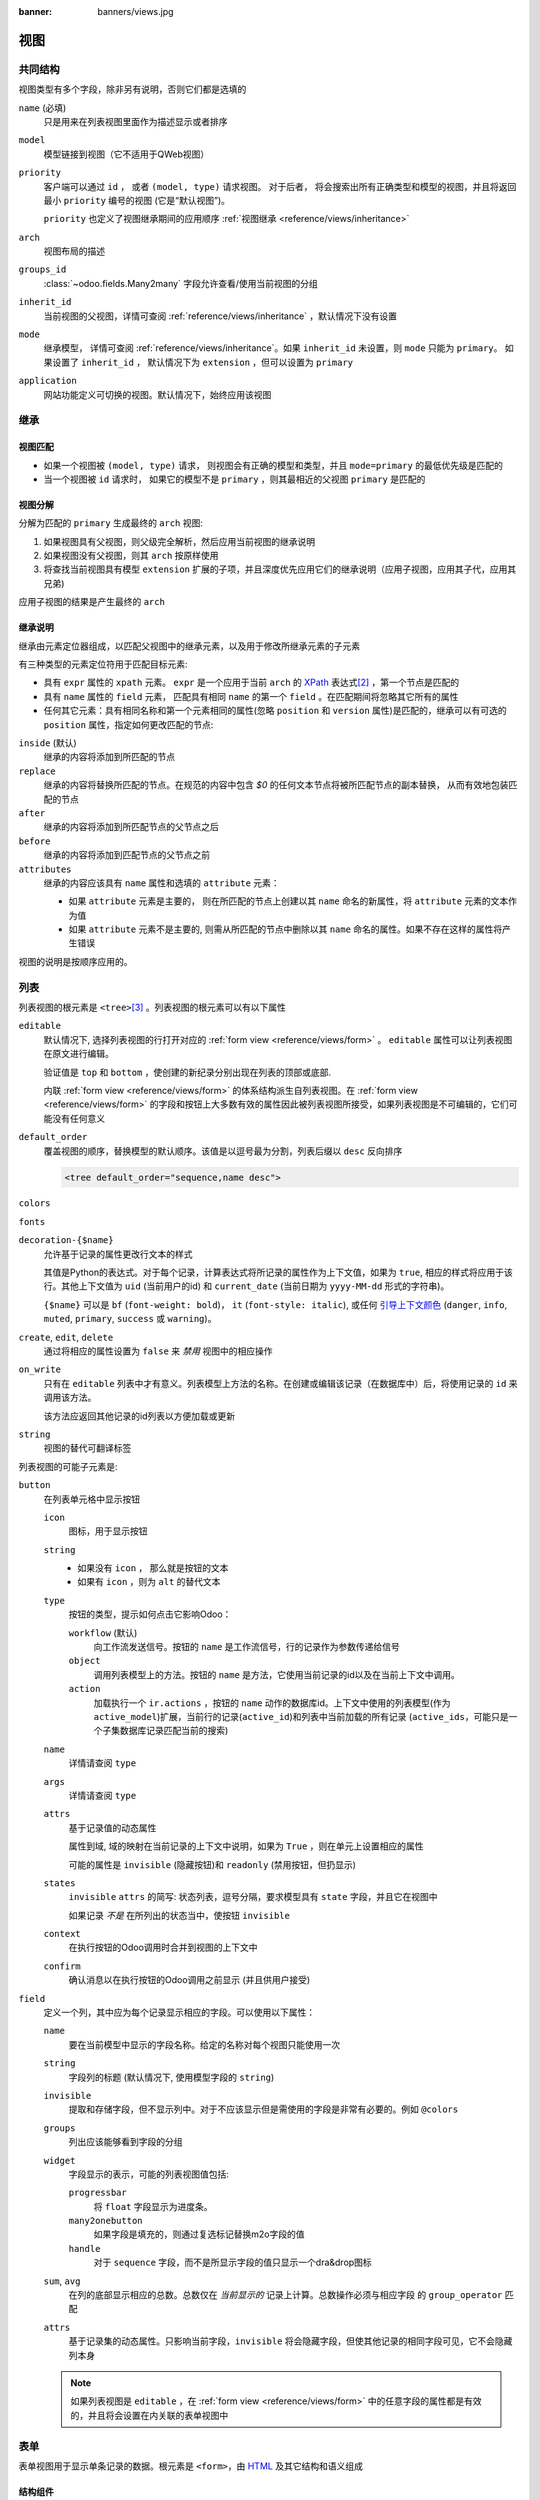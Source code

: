 :banner: banners/views.jpg

.. highlight:: xml
.. _reference/views:

=====
视图
=====

.. _reference/views/structure:

共同结构
================

视图类型有多个字段，除非另有说明，否则它们都是选填的

``name`` (必填)
    只是用来在列表视图里面作为描述显示或者排序
``model``
   模型链接到视图（它不适用于QWeb视图）
``priority``
    客户端可以通过 ``id`` ， 或者 ``(model, type)`` 请求视图。 对于后者， 将会搜索出所有正确类型和模型的视图，并且将返回最小 ``priority`` 编号的视图 (它是“默认视图”)。

    ``priority`` 也定义了视图继承期间的应用顺序 :ref:`视图继承 <reference/views/inheritance>`
``arch``
    视图布局的描述
``groups_id``
    :class:`~odoo.fields.Many2many` 字段允许查看/使用当前视图的分组
``inherit_id``
    当前视图的父视图，详情可查阅 :ref:`reference/views/inheritance` ，默认情况下没有设置
``mode``
    继承模型， 详情可查阅 :ref:`reference/views/inheritance`。如果
    ``inherit_id`` 未设置，则 ``mode`` 只能为 ``primary``。 如果设置了
    ``inherit_id`` ， 默认情况下为 ``extension`` ，但可以设置为 ``primary``
``application``
    网站功能定义可切换的视图。默认情况下，始终应用该视图

.. _reference/views/inheritance:

继承
===========

视图匹配
-------------

* 如果一个视图被 ``(model, type)`` 请求， 则视图会有正确的模型和类型，并且 ``mode=primary`` 的最低优先级是匹配的
* 当一个视图被 ``id`` 请求时， 如果它的模型不是 ``primary`` ，则其最相近的父视图 ``primary`` 是匹配的

视图分解
---------------

分解为匹配的 ``primary`` 生成最终的 ``arch`` 视图:

#. 如果视图具有父视图，则父级完全解析，然后应用当前视图的继承说明
#. 如果视图没有父视图，则其 ``arch`` 按原样使用
#. 将查找当前视图具有模型 ``extension`` 扩展的子项，并且深度优先应用它们的继承说明（应用子视图，应用其子代，应用其兄弟)

应用子视图的结果是产生最终的 ``arch``

继承说明
-----------------

继承由元素定位器组成，以匹配父视图中的继承元素，以及用于修改所继承元素的子元素

有三种类型的元素定位符用于匹配目标元素:

* 具有 ``expr`` 属性的 ``xpath`` 元素。 ``expr`` 是一个应用于当前 ``arch`` 的 XPath_  表达式\ [#hasclass]_ ，第一个节点是匹配的
* 具有 ``name`` 属性的 ``field`` 元素， 匹配具有相同 ``name`` 的第一个 ``field`` 。在匹配期间将忽略其它所有的属性
* 任何其它元素：具有相同名称和第一个元素相同的属性(忽略 ``position`` 和 ``version`` 属性)是匹配的，继承可以有可选的 ``position`` 属性，指定如何更改匹配的节点:

``inside`` (默认)
    继承的内容将添加到所匹配的节点
``replace``
    继承的内容将替换所匹配的节点。在规范的内容中包含 `$0` 的任何文本节点将被所匹配节点的副本替换，  	从而有效地包装匹配的节点
``after``
    继承的内容将添加到所匹配节点的父节点之后
``before``
    继承的内容将添加到匹配节点的父节点之前
``attributes``
    继承的内容应该具有 ``name`` 属性和选填的 ``attribute`` 元素：

    * 如果 ``attribute`` 元素是主要的， 则在所匹配的节点上创建以其 ``name`` 命名的新属性，将
      ``attribute`` 元素的文本作为值
    * 如果 ``attribute`` 元素不是主要的, 则需从所匹配的节点中删除以其 ``name`` 命名的属性。如果不存在这样的属性将产生错误
视图的说明是按顺序应用的。

.. _reference/views/list:

列表
=====

列表视图的根元素是 ``<tree>``\ [#treehistory]_ 。列表视图的根元素可以有以下属性

``editable``
    默认情况下, 选择列表视图的行打开对应的 :ref:`form view <reference/views/form>` 。 ``editable`` 属性可以让列表视图在原文进行编辑。

    验证值是 ``top`` 和 ``bottom`` ，使创建的新纪录分别出现在列表的顶部或底部.

    内联 :ref:`form view <reference/views/form>` 的体系结构派生自列表视图。在 :ref:`form view <reference/views/form>` 的字段和按钮上大多数有效的属性因此被列表视图所接受，如果列表视图是不可编辑的，它们可能没有任何意义

``default_order``
    覆盖视图的顺序，替换模型的默认顺序。该值是以逗号最为分割，列表后缀以 ``desc`` 反向排序

    .. code-block:: xml

        <tree default_order="sequence,name desc">
``colors``
    .. deprecated:: 9.0被 ``decoration-{$name}`` 替换
``fonts``
    .. deprecated:: 9.0被 ``decoration-{$name}`` 替换
``decoration-{$name}``
    允许基于记录的属性更改行文本的样式

    其值是Python的表达式。对于每个记录，计算表达式将所记录的属性作为上下文值，如果为 ``true``, 相应的样式将应用于该行。其他上下文值为 ``uid`` (当前用户的id) 和 ``current_date`` (当前日期为 ``yyyy-MM-dd`` 形式的字符串)。

    ``{$name}`` 可以是 ``bf`` (``font-weight: bold``)， ``it``
    (``font-style: italic``), 或任何 `引导上下文颜色
    <http://getbootstrap.com/components/#available-variations>`_ (``danger``,
    ``info``, ``muted``, ``primary``, ``success`` 或 ``warning``)。
``create``, ``edit``, ``delete``
    通过将相应的属性设置为 ``false`` 来 *禁用* 视图中的相应操作
``on_write``
    只有在 ``editable`` 列表中才有意义。列表模型上方法的名称。在创建或编辑该记录（在数据库中）后，将使用记录的 ``id`` 来调用该方法。

    该方法应返回其他记录的id列表以方便加载或更新
``string``
    视图的替代可翻译标签

    .. deprecated:: 8.0

        不再显示

.. toolbar attribute is for tree-tree views

列表视图的可能子元素是:

.. _reference/views/list/button:

``button``
    在列表单元格中显示按钮

    ``icon``
        图标，用于显示按钮
    ``string``
        * 如果没有 ``icon`` ， 那么就是按钮的文本
        * 如果有 ``icon`` ，则为 ``alt`` 的替代文本
    ``type``
        按钮的类型，提示如何点击它影响Odoo：

        ``workflow`` (默认)
            向工作流发送信号。按钮的 ``name`` 是工作流信号，行的记录作为参数传递给信号

        ``object``
            调用列表模型上的方法。按钮的 ``name`` 是方法，它使用当前记录的id以及在当前上下文中调用。

            .. web client also supports a @args, which allows providing
               additional arguments as JSON. Should that be documented? Does
               not seem to be used anywhere

        ``action``
            加载执行一个 ``ir.actions`` ，按钮的 ``name`` 动作的数据库id。上下文中使用的列表模型(作为 ``active_model``)扩展，当前行的记录(``active_id``)和列表中当前加载的所有记录			(``active_ids``，可能只是一个子集数据库记录匹配当前的搜索)
    ``name``
        详情请查阅 ``type``
    ``args``
        详情请查阅 ``type``
    ``attrs``
        基于记录值的动态属性

        属性到域, 域的映射在当前记录的上下文中说明，如果为 ``True`` ，则在单元上设置相应的属性

        可能的属性是 ``invisible`` (隐藏按钮)和 ``readonly`` (禁用按钮，但扔显示)
    ``states``
       ``invisible`` ``attrs`` 的简写: 状态列表，逗号分隔，要求模型具有 ``state`` 字段，并且它在视图中

       如果记录 *不是* 在所列出的状态当中，使按钮 ``invisible``
    ``context``
       在执行按钮的Odoo调用时合并到视图的上下文中
    ``confirm``
       确认消息以在执行按钮的Odoo调用之前显示 (并且供用户接受)

    .. declared but unused: help

``field``
    定义一个列，其中应为每个记录显示相应的字段。可以使用以下属性：

    ``name``
        要在当前模型中显示的字段名称。给定的名称对每个视图只能使用一次
    ``string``
        字段列的标题 (默认情况下, 使用模型字段的 ``string``)
    ``invisible``
        提取和存储字段，但不显示列中。对于不应该显示但是需使用的字段是非常有必要的。例如		``@colors``
    ``groups``
        列出应该能够看到字段的分组
    ``widget``
        字段显示的表示，可能的列表视图值包括:

        ``progressbar``
            将 ``float`` 字段显示为进度条。
        ``many2onebutton``
            如果字段是填充的，则通过复选标记替换m2o字段的值
        ``handle``
            对于 ``sequence`` 字段，而不是所显示字段的值只显示一个dra&drop图标
    ``sum``, ``avg``
        在列的底部显示相应的总数。总数仅在 *当前显示的* 记录上计算。总数操作必须与相应字段
        的 ``group_operator`` 匹配
    ``attrs``
        基于记录集的动态属性。只影响当前字段，``invisible`` 将会隐藏字段，但使其他记录的相同字段可见，它不会隐藏列本身

    .. note:: 如果列表视图是 ``editable`` ，在 :ref:`form view <reference/views/form>` 中的任意字段的属性都是有效的，并且将会设置在内关联的表单视图中
.. _reference/views/form:

表单
=====

表单视图用于显示单条记录的数据。根元素是 ``<form>``，由 HTML_ 及其它结构和语义组成

结构组件
---------------------

结构组件提供少逻辑的结构或"视觉"特征。它们用作窗体视图中的元素或元素集。

``notebook``
  定义标题部分。每个选项卡通过一个 ``page`` 子元素定义。页面可以具有以下属性：

  ``string`` (必填)
    标签的标题
  ``accesskey``
    HTML accesskey_
  ``attrs``
    基于记录值的标准动态属性

``group``
  用在表单中定义列。默认情况下，组定义两列并且组的最直接子项采用单列。 ``field`` 组的直接子元素默认显示一个标题，标题和字段本身的列为1。

  ``group`` 中的列数可以用 ``col`` 属性来计算，元素所用的列数可以用 ``colspan`` 属性来计算。

  子元素的横向布局（试着在改变行之前填充下一列）

  分组可以有一个 ``string`` 属性，它显示为分组的标题

``newline``
  只用于 ``group`` 元素，提前结束当前行并立即切换到新行 (没有提前填充任何剩下的列)
``separator``
  小的横向间距，带有 ``string`` 属性的为一个节标题
``sheet``
  可以作为一个直接的子 ``form``，显示为一个美观的表单形式
``header``
  与 ``sheet`` 结合，在工作表上方预留着宽的位置，通常用于显示工作流的按钮和状态的小部件

语义组件
-------------------

语义组件涉及并允许与Odoo系统的交互。可用的语义组件有:

``button``
  调用进去Odoo系统，类似于 :ref:`list view buttons <reference/views/list/button>`
``field``
  渲染 (并允许编辑)当前记录的单个字段。可能的属性包括

  ``name`` (必填)
    要呈现的字段的名称
  ``widget``
    字段具有基于其类型的默认呈现(
    例如 :class:`~odoo.fields.Char` ，:class:`~odoo.fields.Many2one`)。 ``widget`` 属性允许使用不同的渲染方法和上下文

    .. todo:: list of widgets

       & options & specific attributes (e.g. widget=statusbar
       statusbar_visible clickable)
  ``options``
    JSON 对象指定字段窗口小部件的配置(包括默认的窗口小部件)
  ``class``
    HTML类在生成的元素上设置，公共字段有：

    ``oe_inline``
      避免换行符后面的字段
    ``oe_left``, ``oe_right``
      floats_ 字段到相应的地方
    ``oe_read_only``, ``oe_edit_only``
      只显示相应表单模式中的字段
    ``oe_no_button``
      避免显示导航按钮在 :class:`~odoo.fields.Many2one`
    ``oe_avatar``
      对于图像字段，将图像显示为"头像" (正方形,最大尺寸为90x90，某些图像装饰)
  ``groups``
    仅显示特定用户的字段
  ``on_change``
    在编辑此字段的值时调用指定的方法，可以为用户生成更新的其他字段或显示警告

    .. deprecated:: 8.0

       在模型上使用 :func:`odoo.api.onchange`

  ``attrs``
    基于记录值的动态元参数
  ``domain``
    仅用于关系字段；显示现有记录以供选择应用的过滤器
  ``context``
    仅用于关系字段，上下文在获取可能的值时传递
  ``readonly``
    在只读和编辑模式下显示字段，但永远不可编辑
  ``required``
    如果字段没有值，则会生成错误并阻止保存记录
  ``nolabel``
    不自动显示字段的标签，只有当字段是 ``group`` 元素的直接子元素时才有意义
  ``placeholder``
    帮助消息显示在 *空* 字段中。可以替换复杂表单中的的字段标签。*不应该* 是数据，因为用户可能会将占	位符文本与填充字段混淆
  ``mode``
     :class:`~odoo.fields.One2many`，显示模式（视图类型）用于字段的链接记录。 一个 ``tree`` ， 	``form`` ， ``kanban`` 或 ``graph`` 。默认是 ``tree`` (一个列表显示)
  ``help``
    悬停在字段或标签时为用户显示说明提示
  ``filename``
    对于二进制字段，提供文件相关字段的名称
  ``password``
    表示 :class:`~odoo.fields.Char` 字段存储密码，并且不应显示其数据

.. todo:: classes for forms

.. todo:: widgets?

业务视图指南
-------------------------

.. sectionauthor:: Aline Preillon, Raphael Collet

业务视图针对的是普通用户，而不是高级用户。例如包括：机会，产品，合作伙伴，任务，项目等等

.. image:: forms/oppreadonly.png
   :class: img-responsive

一般来说，业务视图由以下几点组成

1. 顶部的状态栏（具有技术或业务流程）
2. 在中间的纸（形式本身），
3. 底部有历史和注释。

从技术上讲，新的表单视图在XML中的结构如下::

    <form>
        <header> ... content of the status bar  ... </header>
        <sheet>  ... content of the sheet       ... </sheet>
        <div class="oe_chatter"> ... content of the bottom part ... </div>
    </form>

状态栏
''''''''''''''

状态栏的目的是显示当前记录和动作按钮的状态。

.. image:: forms/status.png
   :class: img-responsive

按钮
...........

按钮的顺序遵循业务流程。例如，在销售订单中，逻辑步骤是：

1. 发送报价单
2. 确认报价
3. 创建最终发票
4. 发送货物

突出显示的按钮（默认为红色）强调逻辑下一步，以帮助用户。它通常是第一个活动按钮。另一方面，:guilabel:`cancel` 按钮 *必须是* 保持灰色 (正常)。例如，在发票中，按钮 :guilabel:`Refund` 绝不能是红色的。

技术上，按钮通过添加类 "oe_highlight" 突出显示::

    <button class="oe_highlight" name="..." type="..." states="..."/>

状态
..........

使用 ``statusbar`` 窗口小部件，并且以红色显示当前状态。所有流程共有的国家(例如，销售订单以报价开头，然后我们发送，然后成为完整的销售订单，最后完成)应该始终可见，但是根据特定子流程的异常或状态应该仅在当前可见。

.. image:: forms/status1.png
   :class: img-responsive

.. image:: forms/status2.png
   :class: img-responsive

状态按照字段中使用的顺序显示 (选择字段中的列表等)。始终可见的状态使用属性 ``statusbar_visible`` 指定。

::

    <field name="state" widget="statusbar"
        statusbar_visible="draft,sent,progress,invoiced,done" />

工作表
'''''''''

所有业务视图应类似于打印纸纸张的大小:

.. image:: forms/sheet.png
   :class: img-responsive

1.  ``<form>`` 或 ``<page>`` 中的元素不定义组，元素在其内部按照正常的HTML规则布局。它们的内容可以	使用 ``<group>`` 或者 ``<div>`` 元素显示分组。.
2. 默认情况下，元素 ``<group>`` 在里面定义两列，除非属性 ``col="n"`` 被使用。列具有相同的宽度(1/n th 组的宽度)。使用 ``<group>`` 元素来产生一列字段。
3. 为了给一部分赋予标题，向 ``<group>`` 元素中添加 ``string`` 属性::

     <group string="Time-sensitive operations">

   这取代了以前使用 ``<separator string="XXX"/>`` 。
4. ``<field>`` 元素不会产生标签，除了 ``<group>`` element\ [#backwards-compatibility]_ 的直	接子元素。使用 :samp:`<label for="{field_name}>` 以产生字段的标签。

工作表表头
.............
某些工作表具有包含一个或多个字段的标题，并且这些字段的标签仅在编辑模式下显示

.. list-table::
   :header-rows: 1

   * - Edit mode
     - View mode
   * - .. image:: forms/header.png
          :class: img-responsive
     - .. image:: forms/header2.png
          :class: img-responsive

使用HTML文本， ``<div>``, ``<h1>``, ``<h2>``… 生成较好的标题，``<label>`` 使用
类 ``oe_edit_only`` 仅在编辑模式下显示字段的标签。类 ``oe_inline`` 将使字段内联(而不是分段)：字段后面的内容将显示在同一行而不是下一行中。上面的表单由以下XML生成::

    <label for="name" class="oe_edit_only"/>
    <h1><field name="name"/></h1>

    <label for="planned_revenue" class="oe_edit_only"/>
    <h2>
        <field name="planned_revenue" class="oe_inline"/>
        <field name="company_currency" class="oe_inline oe_edit_only"/> at
        <field name="probability" class="oe_inline"/> % success rate
    </h2>

按钮箱
..........

许多相关动作或链接可以在表单中显示。例如，在表单中，动作“安排呼叫”和“安排会议”在使用CRM时具有重要的地位。而不是将它们放在“更多”菜单中，将它们直接放在工作表中作为按钮（在顶部），使它们更加明显，更容易访问。

.. image:: forms/header3.png
   :class: img-responsive

从技术上来说，这些按钮放在一个 ``<div>`` 内，以便将它们分组为表格顶部的块

::

    <div class="oe_button_box" name="button_box">
        <button string="Schedule/Log Call" name="..." type="action"/>
        <button string="Schedule Meeting" name="action_makeMeeting" type="object"/>
    </div>

组和标题
.................

现在使用一个 ``<group>`` 元素生成一列字段，并带有一个可选的标题。

.. image:: forms/screenshot-03.png
   :class: img-responsive

::

    <group string="Payment Options">
        <field name="writeoff_amount"/>
        <field name="payment_option"/>
    </group>

建议表单上有两列字段。为此，只需将包含字段的 ``<group>`` 元素放在顶层的 ``<group>`` 元素中即可

要使 :ref:`view extension <reference/views/inheritance>` 更简单, 建议在 ``<group>`` 元素上放置一个 ``name`` 属性，可以很容易在正确的地方添加 。

特殊情况: 小计
~~~~~~~~~~~~~~~~~~~~~~~

一些类被定义为在发票形式中呈现小计：

.. image:: forms/screenshot-00.png
   :class: img-responsive

::

    <group class="oe_subtotal_footer">
        <field name="amount_untaxed"/>
        <field name="amount_tax"/>
        <field name="amount_total" class="oe_subtotal_footer_separator"/>
        <field name="residual" style="margin-top: 10px"/>
    </group>

占位符和内联字段
..............................

有时字段标签使表单太复杂。可以省略字段标签，在字段中放置一个占位符。仅当字段为空时，占位符文本才可见。占位符应该告诉在字段中放置什么，它 *必须不能* 是一个例子，因为它们常常与填充数据混淆。

还可以通过一个明确的块元素，如 ``<div>`` 中呈现它们“内联”来将字段组合在一起。这允许对语义相关的字段进行分组，就好像它们是单个（复合）字段。

以下示例取自 *Leads* 表单, 同时显示占位符和内联字段 (邮编和城市).

.. list-table::
   :header-rows: 1

   * - Edit mode
     - View mode
   * - .. image:: forms/placeholder.png
          :class: img-responsive
     - .. image:: forms/screenshot-01.png
          :class: img-responsive

::

    <group>
        <label for="street" string="Address"/>
        <div>
            <field name="street" placeholder="Street..."/>
            <field name="street2"/>
            <div>
                <field name="zip" class="oe_inline" placeholder="ZIP"/>
                <field name="city" class="oe_inline" placeholder="City"/>
            </div>
            <field name="state_id" placeholder="State"/>
            <field name="country_id" placeholder="Country"/>
        </div>
    </group>

图片
......

图像，如头像，应显示在工作表的右侧。产品形式如下：

.. image:: forms/screenshot-02.png
   :class: img-responsive

上面的表单包含以sheet开头的<sheet>元素：

::

    <field name="product_image" widget="image" class="oe_avatar oe_right"/>

标签
....

最多 :class:`~odoo.fields.Many2many` 字段，类似，比较好呈现为标签列表。使用窗口
小部件 ``many2many_tags`` ：

.. image:: forms/screenshot-04.png
   :class: img-responsive

::

    <field name="category_id" widget="many2many_tags"/>

配置表单指南
------------------------------

配置形式的示例：阶段，离开类型等等。这涉及每个应用程序配置下的所有菜单项（如销售/配置）

.. image:: forms/nosheet.png
   :class: img-responsive

1. 没有标题（因为没有状态，没有工作流，没有按钮）
2. 没有表单

对话框表单指南
-----------------------

例如：从时机中“调度呼叫”

.. image:: forms/wizard-popup.png
   :class: img-responsive

1. 避免分隔符（标题已经在弹出的标题栏中，所以另外一个分隔符不相关）
2. 避免取消按钮（用户一般关闭弹出窗口得到相同的影响）
3. 动作按钮必须突出显示（红色）
4. 当有文本区域时，使用占位符，而不是标签或分隔符
5. 像在常规窗体视图中，在<header>元素中放置按钮

配置向导指南
--------------------------------

例如：设置/配置/销售

1. 总是在线（没有弹出）
2. 没有表单
3. 保持取消按钮（用户不能关闭窗口）
4. 按钮“应用”必须是红色


.. _reference/views/graph:

图表
======

图形视图用于可视化多个记录或记录组上的总数。根元素是 ``<graph>`` ，可以具有以下属性：

``type``
  ``bar`` (默认), ``pie`` 和 ``line`` 使用的图形类型
``stacked``
  只用于 ``bar`` 图表。如果存在并设置为 ``True``，则堆栈条在一个组内

图形视图中唯一允许的元素是 ``field`` ，它可以有以下属性：

``name`` (必填)
  要在图形视图中使用的字段名称。用于分组（而不是总和）

``type``
  指示该字段是否应用作分组标准或组内的总和值。可能的值为：

  ``row`` (默认)
    组按指定字段。所有图形的类型支持至少是一个级别的分组，一些可能支持更多。对于数据透视图，每个组都有自	己的行
  ``col``
    仅由数据透视表使用，按列组创建
  ``measure``
    字段在组内聚合

``interval``
  日期和日期时间字段，按指定的时间间隔分组(``day`` ，``week`` ， ``month`` ， ``quarter``
  或 ``year`` )而不是按特定的datetime上分组（固定二次决议）或日期（固定日决议）

.. warning::

   图形视图聚合对数据库内容执行，非存储函数字段不能再图形视图中使用

枢轴
------

枢轴视图用于将聚合可视化为 `pivot table`_。它的根元素是 ``<pivot>``，它可以具有以下属性。

``disable_linking``
  设置为 ``True`` 以将表单元格的链接删除到列表视图。
``display_quantity``
  默认情况下，设置为 ``true`` 以显示列数

在枢轴视图中允许的元素与图形视图中相同

.. _reference/views/kanban:

看板
======

看板视图是一个可视化的 `kanban board`_ ：它将记录显示为"卡片"，位于 :ref:`list view <reference/views/list>` 和一个不可编辑的 :ref:`form view <reference/views/form>`。记录可以按列分组以用于工作流可视化或操纵（例如，任务或工作进度管理）或未分组（仅用于可视化记录）

看板视图的根元素是 ``<kanban>`` ，可以使用以下属性：

``default_group_by``
  如果通过动作或当前搜索未指定分组，是否应该将看板视图分组。应该是要分组的字段的名称，否则不指定分组
``default_order``
  按顺序排序，如果用户尚未对记录进行排序（通过列表视图）
``class``
  将HTML类添加到“看板”视图的根HTML元素中
``quick_create``
  是否可以创建记录而不切换到表单视图。默认情况下，``quick_create`` 在看板视图分组时启用，
  否则禁用。

  如果设置为 ``true`` 则始终启用，否则为 ``false`` 则始终禁用。

视图元素的可能子元素为：

``field``
  声明要聚合或在看板 *逻辑* 中使用的字段。如果字段只显示在看板视图中，则不需要预先声明。

  可能的属性包括：

  ``name`` (必填)
    要提取的字段的名称
  ``sum``, ``avg``, ``min``, ``max``, ``count``
    显示相应的总数在看板列的顶部，该字段的值是总（字符串）的标签。仅支持每个字段的总动作。

``templates``
  定义了一个列表 :ref:`reference/qweb` 模板。为了能看的更清楚，卡片定义可以分割为多个模板，
  但是看版式图 *必须* 至少定义一个根模板 ``kanban-box``，它将为每个记录渲染一次。

  看板视图主要的使用标准 :ref:`javascript qweb <reference/qweb/javascript>` 并提供以下的上下文
  变量：

  ``instance``
    当前的 :ref:`reference/javascript/client` 实例
  ``widget``
    当前 :js:class:`KanbanRecord`，可以用来获取一些元信息。这些方法也可以直接在模板上下文中使用，
    不需要通过 ``widget`` 来访问
  ``record``
    具有所有请求字段作为其属性的对象。每个字段有两个属性 ``value`` 和 ``raw_value``，前者根据当前的
    用户参数进行格式化，后者是从a :meth:`~odoo.models.Model.read` (对于根据用户的区域设置格式化的
    日期和日期时间字段 `formatted according to user's locale
    <https://github.com/odoo/odoo/blob/a678bd4e/addons/web_kanban/static/src/js/
    kanban_record.js#L102>`_)
  ``formats``
    :js:class:`web.formats` 模块来操作和转换值
  ``read_only_mode``
    不言自明


    .. rubric:: 按钮和字段

    虽然大多数看板的模板是标准的 :ref:`reference/qweb`，特别是看板进程的 ``field`` ， ``button``
    和 ``a`` 元素：

    * 默认字段由其格式化的值替换，除非它们匹配特定的看板视图的窗口小部件

      .. todo:: list widgets?

    * 按钮和具有 ``type`` 属性的链接会执行Odoo相关的操作，而不是它们的标准HTML函数。可能的类型有：

      ``action``, ``object``
        标准行为 :ref:`Odoo buttons <reference/views/list/button>`，可以使用与标准Odoo按钮相
        关的大多数属性
      ``open``
        以只读模式在表单视图中打开卡的记录
      ``edit``
        在可编辑模式下以表单视图打开卡的记录
      ``delete``
        删除卡的记录并删除卡

    .. todo::

       * kanban-specific CSS
       * kanban structures/widgets (vignette, details, ...)

Javascript API
--------------

.. js:class:: KanbanRecord

   :js:class:`Widget` 处理单个记录到卡的渲染。在它自己的渲染模式上下文中作为 ``widget`` 可见。

   .. js:function:: kanban_color(raw_value)

      将颜色分割值转换为看板颜色类 :samp:`oe_kanban_color_{color_index}`。内置的CSS提供了一个
      ``color_index`` 为9的类。

   .. js:function:: kanban_getcolor(raw_value)

      将颜色分割值转换为颜色索引（默认情况下介于0到9之间）。颜色分割值可以是数字或字符串。

   .. js:function:: kanban_image(model, field, id[, cache][, options])

      生成指向指定字段的URL作为图片访问。

      :param String model: 模型托管图像
      :param String field: 保存图像数据的字段的名称
      :param id: 包含要显示的图像的记录的标识符
      :param Number cache: 应覆盖浏览器默认的缓存持续时间（以秒为单位）。 ``0`` 表示完全禁用缓存
      :returns: 图片网址

   .. js:function:: kanban_text_ellipsis(string[, size=160])

      剪辑超出指定大小的文本，并向其添加省略号。可以用于显示潜在非常长的字段（例如描述）的初始部分

.. _reference/views/calendar:

日历
========

日历视图将记录显示为每日，每周或每月日历中的事件。它们的根元素是 ``<calendar>`` 。日历视图上的可用属性包括：

``date_start`` (必填)
    保存事件的开始日期记录的字段名称
``date_stop``
    保存事件的结束日期记录字段的名称，如果提供了 ``date_stop`` 记录，则记录在日历中直接可移动（通
    过拖放）
``date_delay``
    替代 ``date_stop``，提供事件的持续事件，而不是结束日期

    .. todo:: what's the unit? Does it allow moving the record?

``color``
    用于 *颜色分割* 记录字段的名称。同一色段中的记录在日历中被分配相同的高亮颜色，颜色是随机地分配
``event_open_popup``
    在对话框中打开事件，而不是切换到表单视图，默认情况下禁用
``quick_add``
    在点击时启用快速事件创建：只询问用户一个 ``name``，并试图创建一个新的事件，只有那个和点击的事件时
    间。如果快速创建失败，则返回到完整表单对话框
``display``
    用于事件显示的格式字符串，字段名称应该在括号中 ``[`` and ``]``
``all_day``
    记录上的布尔字段的名称，其指示相应的事件是否被标记为day-long（并且持续时间是不相关的）
``mode``
    加载日历时默认显示模式。
    可能的属性有: ``day``, ``week``, ``month``


.. todo::

   what's the purpose of ``<field>`` inside a calendar view?

.. todo::

   calendar code is an unreadable mess, no idea what these things are:

   * ``attendee``
   * ``avatar_model``
   * ``use_contacts``

   calendar code also seems to refer to multiple additional attributes of
   unknown purpose

.. _reference/views/gantt:

甘特
=====

甘特视图适用于当地显示甘特图（用于调度）

甘特视图的根元素 ``<gantt/>``，它没有子元素，但是可以采取以下属性：

``date_start`` (必填)
  为每个记录提供事件的开始日期时间的字段名称。
``date_stop``
  为每个记录提供时间的结束持续时间的字段名称。可以替换为 ``date_delay`` 。必须提供 ``date_stop``
  和 ``date_delay`` 中的一个（且只有一个）

  如果记录的字段为 ``False`` ，则假定它是一个“点事件”，结束日期将设置为开始日期
``date_delay``
  提供时间持续时间的字段的名称
``duration_unit``
  其中之一 ``minute``, ``hour`` (默认), ``day``, ``week``, ``month``, ``year``

``default_group_by``
  要对任务进行分组的字段名
``type``
  ``gantt`` 经典甘特视图（默认）

  ``consolidate`` 第一个子项的值被合并在甘特的任务中

  ``planning`` 子项显示在甘特的任务中
``consolidation``
  字段名称以在记录单元中显示合并值
``consolidation_max``
  具有 "group by" 字段作为键的字典和在以红色显示单元格之间可以达到的最大合并值(例如 ``{"user_id":
  100}``)

  .. warning::
      字典定义必须使用双引号 ``{'user_id': 100}`` 不是有效的值
``string``
  要显示在合并值旁边的字符串，如果未指定，则将使用合并字段的标签
``fold_last_level``
  如果设置了值，则折叠最后一个分组级别
``round_dnd_dates``
  可以将任务的开始和结束日期四舍五入为最接近的刻度
``drag_resize``
  调整任务大小，默认为 ``true``

.. ``progress``
    name of a field providing the completion percentage for the record's event,
    between 0 and 100
.. consolidation_exclude
.. consolidation_color

.. _reference/views/diagram:

图表
=======

图表视图可用于显示记录的有向图。根元素是 ``<diagram>`` 不带任何属性。

图表视图的可能子项为：

``node`` (必填，1)
    定义图形的节点。其属性是：

    ``object``
      节点的Odoo模型
    ``shape``
      条件形状映射类似于颜色和字体 :ref:`the listview <reference/views/list>`。唯一有效的形状是
      ``矩形`` (默认形状是省略号)
    ``bgcolor``
      与 ``shape`` 相同，但有条件地为节点映射背景颜色。默认背景颜色是白色，唯一有效的替代是 ``grey`` 。

``arrow`` (必填，1)
    定义图像的有向边。其属性是：

    ``object`` (必填)
      边缘的Odoo模型
    ``source`` (必填)
      :class:`~odoo.fields.Many2one` 指向的边缘模型的字段的边缘的源节点记录
    ``destination`` (不可或缺)
      :class:`~odoo.fields.Many2one` 字段的边缘模型指向边缘的节点记录
    ``label``
      Python 属性列表 (引用字符串)。相应的属性的值将被连接并显示为边的标签

``label``
    图表的说明， ``string`` 属性定义了笔记的内容，每个 ``label`` 作为图表标题中的段落输出，容易看见，但没有特别强调

.. _reference/views/search:

搜索
======

搜索视图与以前的视图类型不同，它们不显示 *内容* ：虽然它们适用于特定的模型，它们用于过滤其它视图的内容(通常聚合视图，例如： ref:`reference/views/list` 或 :ref:`reference/views/graph` )。除了在用例中的差别之外，它们以相同的方式定义

搜索视图的根元素是 ``<search>`` 。它不需要属性。

.. @string is not displayed anywhere, should be removed

搜索视图的可能的子元素是：

``field``
    字段使用用户提供的值定义域或上下文。当生成搜索域时，字段域使用 **AND** 与另一个域和过滤器组合。

    字段可以具有以下属性：

    ``name``
        要过滤的字段的名称
    ``string``
        字段的标签
    ``operator``
        默认情况下，字段生成以下形式的域 :samp:`[({name}，{operator}, {provided_value})]` 其中
        ``name`` 是字段的名称，``provided_value`` 用户，可能被过滤或变换 (例如， 用户期望提供选择
        字段的值的 *label* ，而不是值本身).

        ``operator`` 属性允许覆盖默认的操作符，这取决于字段的类型(例如， ``=`` 用于浮动字段，
        ``ilike`` 用于char字段)
    ``filter_domain``
        完整的域用作字段的搜索域，可以使用 ``self`` 变量在自定义域中写入提供的值。可以用于生成比
        ``operator`` 本身更加灵活的域 (例如同时搜索多个字段)

        如果提供了 ``operator`` 和 ``filter_domain`` ，``filter_domain`` 优先。
    ``context``
        允许添加上下文键， 包括用户提供的值 (对于 ``domain`` 是可用的 ``self`` 变量)。默认情况下，
        字段不生成域

        .. note:: 域和上下文是包含性的，并且如果指定了 ``上下文``，则都会生成。要仅生成上下文值，请将
        ``filter_domain`` 设置为空列表：``filter_domain="[]"``
    ``groups``
        使该字段仅对特定用户可用
    ``widget``
        使用特定的搜索小部件的字段 (标准Odoo 8.0 中的唯一用例是一个 ``selection`` 小部件
        :class:`~odoo.fields.Many2one` fields)
    ``domain``
        如果字段可以提供自动完成(例如 :class:`~odoo.fields.Many2one`)，过滤可能的完成结果
``filter``
    过滤器是搜索视图中的预定义切换，它只能启用或禁用。它的主要目的是将数据添加到搜索上下文（传递到数据视
    图进行搜索/过滤的上下文），或者将新的部分添加到搜索过滤器

    过滤器可以具有以下属性：

    ``string`` (必填)
        过滤器的标签
    ``domain``
        一个 Odoo :ref:`domain <reference/orm/domains>` ，将作为搜索域的一部分附加到操作域中
    ``context``
        一个Python字典，合并到操作域中以生成搜索域
    ``name``
        过滤器的逻辑名，可 :ref:`默认情况下启动<reference/views/search/
        defaults>`，也可 :ref:`继承 <reference/views/inheritance>`
    ``help``
        过滤器的更长的说明文本，可以显示为工具提示
    ``groups``
        是过滤器仅适用于特定用户

    .. note::

       .. versionadded:: 7.0

       过滤器的顺序 (没有分离它们的非过滤器) 被视为包含合成的：它们将由 ``OR`` 构成，而不是通常的
       ``AND``。

       ::

          <filter domain="[('state', '=', 'draft')]"/>
          <filter domain="[('state', '=', 'done')]"/>

       如果选择了两个过滤器，将选择 ``state`` 是 ``draft`` 或 ``done`` 的记录，但是

       ::

          <filter domain="[('state', '=', 'draft')]"/>
          <separator/>
          <filter domain="[('delay', '<', 15)]"/>

       如果两个过滤器都被选择，将选择 ``state`` 是 ``draft`` **and** ``delay`` 在15以下的记录。

``separator``
    可用于在简单搜索视图中分离过滤器组
``group``
    可以用于分离过滤器组，在复杂搜索视图中比 ``separator`` 更易读

.. _reference/views/search/defaults:

搜索默认值
---------------

搜索字段和过滤器可以通过操作 ``context`` 使用 ： samp:`search_default_{name}` keys来配置。对于字段，值应该是在字段中设置的值，对于过滤器，它是一个布尔值。例如：假设 ``foo`` 是一个字段， ``bar`` 是一个动作上下文的过滤器：

.. code-block:: python

  {
    'search_default_foo': 'acro',
    'search_default_bar': 1
  }

将自动启用 ``bar`` 过滤器并搜索 *acro* 的 ``foo`` 字段


.. _reference/views/qweb:

QWeb
====

QWeb 视图是标准的 ： ref:`reference/qweb` 模板在视图的 ``arch`` 。它们没有特定的根元素。

QWeb视图只能包含一个模板\ [#template_inherit]_，而模板名称 *必须* 匹配视图的完整(包括模块名称)
:term:`external id`.

:ref:`reference/data/template` 应该用作定义QWeb视图的快捷方式。

.. [#backwards-compatibility] 用于向后兼容的原因
.. [#hasclass] 添加了一个扩展函数，用于在QWeb视图中进行更简单的匹配： ``hasclass(*classes)`` 如果
				上下文节点具有所有指定的类
.. [#treehistory] 由于历史原因，它的起源于树形视图，稍后被重新用于更多的表/列表类型显示
.. [#template_inherit] 或者没有模板，如果它是继承的视图，则 :ref:`它应该只包含xpath元素
                       <reference/views/inheritance>`

.. _accesskey: http://www.w3.org/TR/html5/editing.html#the-accesskey-attribute
.. _CSS color unit: http://www.w3.org/TR/css3-color/#colorunits
.. _floats: https://developer.mozilla.org/en-US/docs/Web/CSS/float
.. _HTML: http://en.wikipedia.org/wiki/HTML
.. _kanban board: http://en.wikipedia.org/wiki/Kanban_board
.. _pivot table: http://en.wikipedia.org/wiki/Pivot_table
.. _XPath: http://en.wikipedia.org/wiki/XPath
